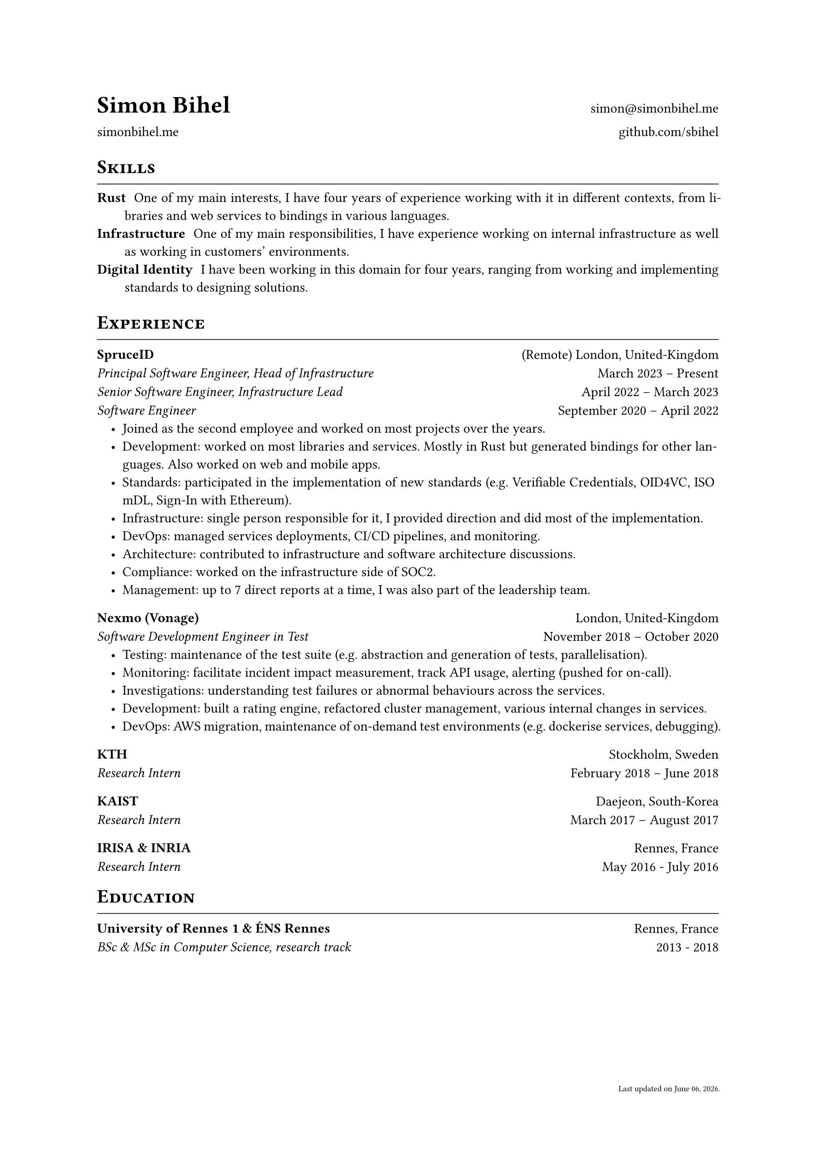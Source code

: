 #let cv(author: "", website: "", email: "", github: "", body) = {
  set document(author: author, title: author + " - Resume")
  set text(font: "Linux Libertine", lang: "en", size: 10pt)
  set page(
    footer: [
      #set align(right)
      #set text(6pt)
      Last updated on #datetime.today().display("[month repr:long] [day], [year].")
    ]
  )

  show heading: it => [
    #pad(bottom: -10pt, [#smallcaps(it.body)])
    #line(length: 100%, stroke: 0.5pt)
  ]

  grid(
    columns: (50%, 50%),
    rows: auto,
    row-gutter: 1.5%,
    align(left + bottom)[
      #block(text(weight: 700, 1.75em, author))
    ],
    align(right + bottom)[
      #email
    ],
    align(left + bottom)[
      #website
    ],
    align(right + bottom)[
      #github
    ],
  )

  // Main body.
  set par(justify: true)

  body
}

#let exp(place, location, ..details) = {
  grid(
    columns: (50%, 50%),
    align(left)[
      *#place*
    ],
    align(right)[
      #location
    ]
  )
  v(1%, weak: true)
  for position in details.pos() {
    grid(
      columns: (50%, 50%),
      align(left)[
        #emph[#position.title]
      ],
      align(right)[
        #position.time
      ]
    )
    set list(indent: 1em)
    position.details
    v(1%, weak: true)
  }
  v(2%, weak: true)
}

// ------------

#show: cv.with(
  author: "Simon Bihel",
  website: [#link("https://simonbihel.me/")[simonbihel.me]],
  email: [#link("mailto:simon@simonbihel.me")],
  github: [#link("https://github.com/sbihel")[github.com/sbihel]],
)

= Skills
/ Rust: One of my main interests, I have four years of experience working with it in different contexts, from libraries and web services to bindings in various languages.
/ Infrastructure: One of my main responsibilities, I have experience working on internal infrastructure as well as working in customers' environments.
/ Digital Identity: I have been working in this domain for four years, ranging from working and implementing standards to designing solutions.

= Experience
#exp(
  "SpruceID",
  "(Remote) London, United-Kingdom",
  (
    title: "Principal Software Engineer, Head of Infrastructure",
    time: "March 2023 – Present",
    details: []
  ),
  (
    title: "Senior Software Engineer, Infrastructure Lead",
    time: "April 2022 – March 2023",
    details: []
  ),
  (
    title: "Software Engineer",
    time: "September 2020 – April 2022",
    details: [
      - Joined as the second employee and worked on most projects over the years.
      - Development: worked on most libraries and services. Mostly in Rust but generated bindings for other languages. Also worked on web and mobile apps.
      - Standards: participated in the implementation of new standards (e.g. Verifiable Credentials, OID4VC, ISO mDL, Sign-In with Ethereum).
      - Infrastructure: single person responsible for it, I provided direction and did most of the implementation.
      - DevOps: managed services deployments, CI/CD pipelines, and monitoring.
      - Architecture: contributed to infrastructure and software architecture discussions.
      - Compliance: worked on the infrastructure side of SOC2.
      - Management: up to 7 direct reports at a time, I was also part of the leadership team.
    ]
  )
)
#exp(
  "Nexmo (Vonage)",
  "London, United-Kingdom",
  (
    title: "Software Development Engineer in Test",
    time: "November 2018 – October 2020",
    details: [
      - Testing: maintenance of the test suite (e.g. abstraction and generation of tests, parallelisation).
      - Monitoring: facilitate incident impact measurement, track API usage, alerting (pushed for on-call).
      - Investigations: understanding test failures or abnormal behaviours across the services.
      - Development: built a rating engine, refactored cluster management, various internal changes in services.
      - DevOps: AWS migration, maintenance of on-demand test environments (e.g. dockerise services, debugging).
    ]
  )
)
#exp(
  "KTH",
  "Stockholm, Sweden",
  (
    title: "Research Intern",
    time: "February 2018 – June 2018",
    details: []
  )
)
#exp(
  "KAIST",
  "Daejeon, South-Korea",
  (
    title: "Research Intern",
    time: "March 2017 – August 2017",
    details: []
  )
)
#exp(
  "IRISA & INRIA",
  "Rennes, France",
  (
    title: "Research Intern",
    time: "May 2016 - July 2016",
    details: []
  )
)

= Education
#exp(
  "University of Rennes 1 & ÉNS Rennes",
  "Rennes, France",
  (
    title: "BSc & MSc in Computer Science, research track",
    time: "2013 - 2018",
    details: []
  )
)
